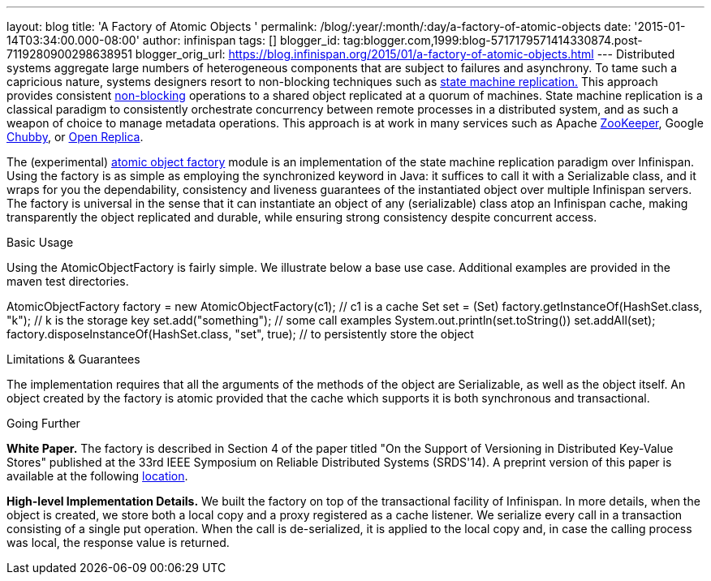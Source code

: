 ---
layout: blog
title: 'A Factory of Atomic Objects '
permalink: /blog/:year/:month/:day/a-factory-of-atomic-objects
date: '2015-01-14T03:34:00.000-08:00'
author: infinispan
tags: []
blogger_id: tag:blogger.com,1999:blog-5717179571414330874.post-7119280900298638951
blogger_orig_url: https://blog.infinispan.org/2015/01/a-factory-of-atomic-objects.html
---
Distributed systems aggregate large numbers of heterogeneous components
that are subject to failures and asynchrony. To tame such a capricious
nature, systems designers resort to non-blocking techniques such as
http://en.wikipedia.org/wiki/State_machine_replication[state machine
replication.] This approach provides consistent
http://en.wikipedia.org/wiki/Non-blocking_algorithm[non-blocking]
operations to a shared object replicated at a quorum of machines. State
machine replication is a classical paradigm to consistently orchestrate
concurrency between remote processes in a distributed system, and as
such a weapon of choice to manage metadata operations. This approach is
at work in many services such as Apache
http://zookeeper.apache.org/[ZooKeeper], Google
http://en.wikipedia.org/wiki/Distributed_lock_manager[Chubby], or
http://openreplica.org/[Open Replica].

The (experimental)
https://github.com/otrack/Leads-infinispan/tree/atomicObjectFactory/atomic-factory[atomic
object factory] module is an implementation of the state machine
replication paradigm over Infinispan. Using the factory is as simple as
employing the synchronized keyword in Java: it suffices to call it with
a Serializable class, and it wraps for you the dependability,
consistency and liveness guarantees of the instantiated object over
multiple Infinispan servers. The factory is universal in the sense that
it can instantiate an object of any (serializable) class atop an
Infinispan cache, making transparently the object replicated and
durable, while ensuring strong consistency despite concurrent access.

Basic Usage

Using the AtomicObjectFactory is fairly simple. We illustrate below a
base use case. Additional examples are provided in the maven test
directories.

AtomicObjectFactory factory = new AtomicObjectFactory(c1); // c1 is a
cache
Set set = (Set) factory.getInstanceOf(HashSet.class, "k"); // k is the
storage key
set.add("something"); // some call examples
System.out.println(set.toString())
set.addAll(set);
factory.disposeInstanceOf(HashSet.class, "set", true); // to
persistently store the object

Limitations & Guarantees

The implementation requires that all the arguments of the methods of the
object are Serializable, as well as the object itself. An object created
by the factory is atomic provided that the cache which supports it is
both synchronous and transactional.

Going Further

*White Paper.*
The factory is described in Section 4 of the paper titled "On the
Support of Versioning in Distributed Key-Value Stores" published at the
33rd IEEE Symposium on Reliable Distributed Systems (SRDS'14). A
preprint version of this paper is available at the following
https://drive.google.com/file/d/0BwFkGepvBDQoTEdPS0x6VXhqMW8/edit?usp=sharing[location].

*High-level Implementation Details.*
We built the factory on top of the transactional facility of Infinispan.
In more details, when the object is created, we store both a local copy
and a proxy registered as a cache listener. We serialize every call in a
transaction consisting of a single put operation. When the call is
de-serialized, it is applied to the local copy and, in case the calling
process was local, the response value is returned.
